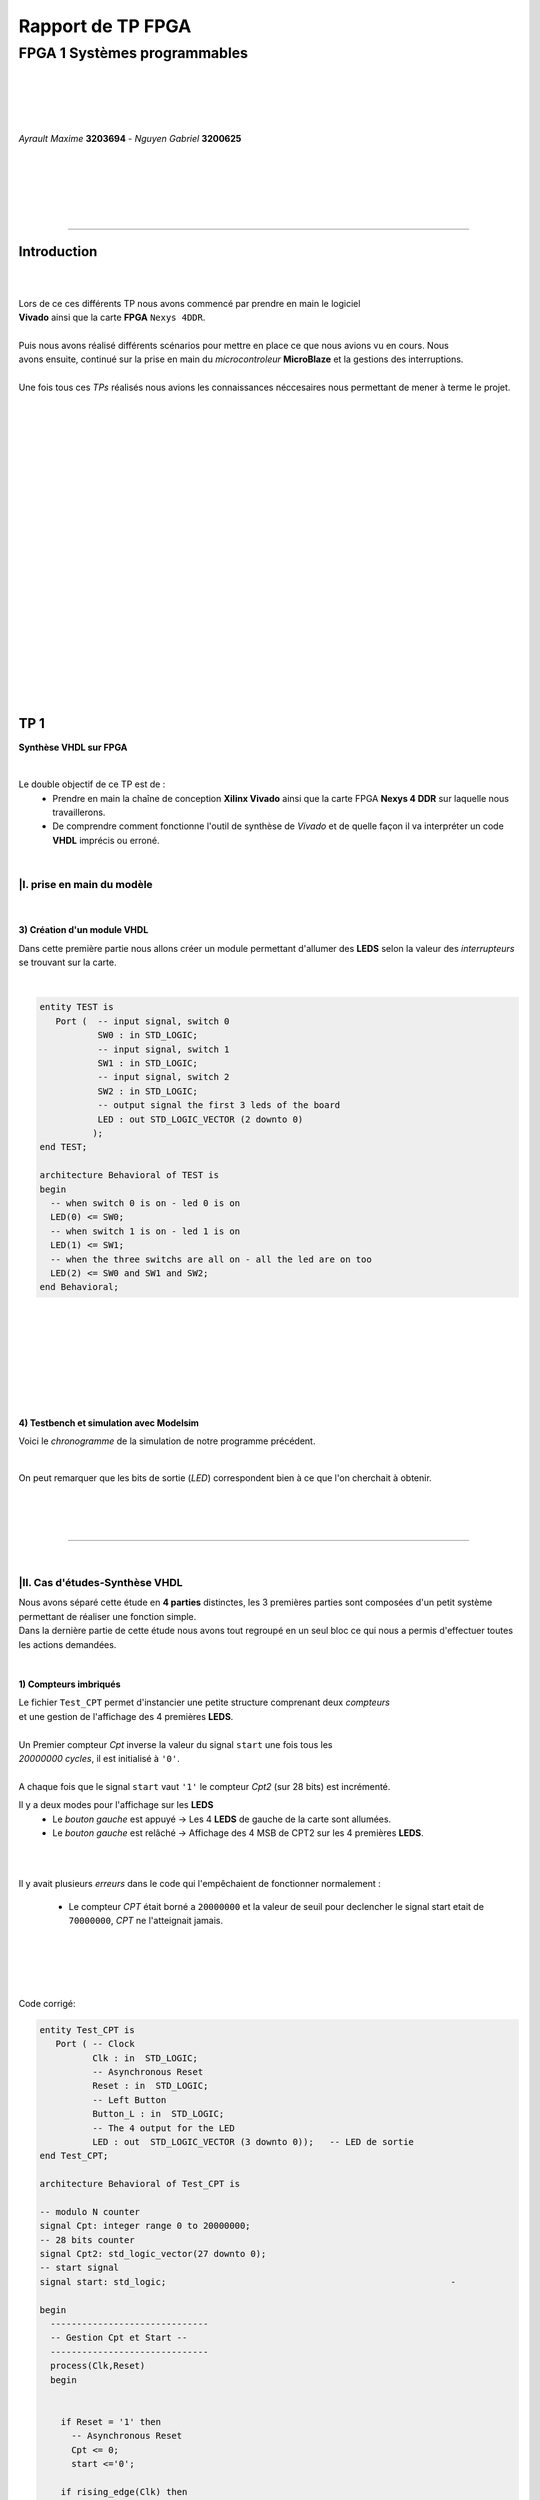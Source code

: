 .. footer:: page ###Page###

==================
Rapport de TP FPGA
==================

-----------------------------
FPGA 1 Systèmes programmables
-----------------------------

|
|
|
|

*Ayrault Maxime* **3203694** - *Nguyen Gabriel* **3200625**

|
|
|
|
|

----------------------------------------------------------

Introduction
============


|
|
| Lors de ce ces différents TP nous avons commencé par prendre en main le logiciel
| **Vivado** ainsi que la carte **FPGA** ``Nexys 4DDR``.
| 
| Puis nous avons réalisé différents scénarios pour mettre en place ce que nous avions vu en cours. Nous
| avons ensuite, continué sur la prise en main du *microcontroleur* **MicroBlaze** et la gestions des interruptions.
|
| Une fois tous ces *TPs* réalisés nous avions les connaissances néccesaires nous permettant de  mener à terme le projet.
|
|
|
|
|
|
|
|
|
|
|
|
|
|
|
|
|
|
|
|
|
|

TP 1
====

**Synthèse VHDL sur FPGA**

|


Le double objectif de ce TP est de :
 * Prendre en main la chaîne de conception **Xilinx Vivado** ainsi que
   la carte FPGA **Nexys 4 DDR** sur laquelle nous travaillerons.
 * De comprendre comment fonctionne l'outil de synthèse de *Vivado* et
   de quelle façon il va interpréter un code **VHDL** imprécis ou erroné.

|

|I. prise en main du modèle
---------------------------

|

3) Création d'un module VHDL
~~~~~~~~~~~~~~~~~~~~~~~~~~~~

Dans cette première partie nous allons créer un module permettant
d'allumer des **LEDS** selon la valeur des *interrupteurs* se trouvant sur la carte.

|

.. code:: VHDL

 entity TEST is 
    Port (  -- input signal, switch 0
            SW0 : in STD_LOGIC;       
	    -- input signal, switch 1
	    SW1 : in STD_LOGIC;       
	    -- input signal, switch 2
	    SW2 : in STD_LOGIC;       
	    -- output signal the first 3 leds of the board
	    LED : out STD_LOGIC_VECTOR (2 downto 0) 
           ); 
 end TEST; 

 architecture Behavioral of TEST is 
 begin 
   -- when switch 0 is on - led 0 is on
   LED(0) <= SW0;
   -- when switch 1 is on - led 1 is on
   LED(1) <= SW1; 
   -- when the three switchs are all on - all the led are on too
   LED(2) <= SW0 and SW1 and SW2; 
 end Behavioral;

|
|
|
|
|
|
|

4) Testbench et simulation avec Modelsim
~~~~~~~~~~~~~~~~~~~~~~~~~~~~~~~~~~~~~~~~

Voici le *chronogramme* de la simulation de notre programme précédent.

.. image:: chrono_TP1.png
   :scale: 75 %
   :alt: chronogramme du programme du 3)
   :align: center


|

On peut remarquer que les bits de sortie (*LED*) correspondent bien à
ce que l'on cherchait à obtenir.
	   
|
|
|

----------------------------

|
 
|II. Cas d'études-Synthèse VHDL
-------------------------------

| Nous avons séparé cette étude en **4 parties** distinctes, les 3 premières parties sont composées d'un petit système permettant de réaliser une fonction simple.
| Dans la dernière partie de cette étude nous avons tout regroupé en un seul bloc ce qui nous a permis d'effectuer toutes les actions demandées.
|


1) Compteurs imbriqués
~~~~~~~~~~~~~~~~~~~~~~

| Le fichier ``Test_CPT`` permet d'instancier une petite structure comprenant deux *compteurs*
| et une gestion de l'affichage des 4 premières **LEDS**.
|
| Un Premier compteur *Cpt* inverse la valeur du signal ``start`` une fois tous les
| *20000000 cycles*, il est initialisé à ``'0'``.
|
| A chaque fois que le signal ``start`` vaut ``'1'`` le compteur *Cpt2* (sur 28 bits) est incrémenté.

Il y a deux modes pour l'affichage sur les **LEDS**
 * Le *bouton gauche* est appuyé -> Les 4 **LEDS** de gauche de la carte
   sont allumées.

 * Le *bouton gauche* est relâché -> Affichage des 4 MSB de CPT2 sur les
   4 premières **LEDS**.

|
|

Il y avait plusieurs *erreurs* dans le code qui l'empêchaient de
fonctionner normalement :
 * Le compteur *CPT* était borné a ``20000000`` et la valeur de seuil
   pour declencher le signal start etait de ``70000000``, *CPT* ne
   l'atteignait jamais.

|
|
|
|

Code corrigé:
   
.. code:: VHDL

 entity Test_CPT is 
    Port ( -- Clock
           Clk : in  STD_LOGIC;
	   -- Asynchronous Reset
	   Reset : in  STD_LOGIC;
	   -- Left Button
           Button_L : in  STD_LOGIC;
	   -- The 4 output for the LED
	   LED : out  STD_LOGIC_VECTOR (3 downto 0));	-- LED de sortie 
 end Test_CPT; 

 architecture Behavioral of Test_CPT is 

 -- modulo N counter
 signal Cpt: integer range 0 to 20000000;
 -- 28 bits counter
 signal Cpt2: std_logic_vector(27 downto 0);
 -- start signal
 signal start: std_logic;				                       -

 begin 
   ------------------------------
   -- Gestion Cpt et Start -- 
   ------------------------------ 
   process(Clk,Reset) 
   begin 

   
     if Reset = '1' then
       -- Asynchronous Reset
       Cpt <= 0;
       start <='0';
       
     if rising_edge(Clk) then

       -- increment Cpt
       Cpt <= Cpt + 1;
		 
       -- if the bound limit is reach
       if Cpt = 20000000 then -- *** Correction de 20000000 au lieu de 70000000 ***        
         -- invert start level
         start <= not start;  
	 -- Reset Cpt
         Cpt <= 0;
       end if; 
     
     end if; 
   end process; 

|

.. code:: VHDL
   
   ----------------------
   -- Gestion CPT2  
   ---------------------- 
   process(Clk,Reset) 
   begin 
	 
    -- Asynchronous Reset
    if Reset = '1' then
	  Cpt2 <= (others => '0'); 
    end if;

    if rising_edge(Clk) then 

      if start = '1' then
	-- increment Cpt2 when start signal equal '1'
        Cpt2 <= Cpt2 + 1;
      end if; 

    end if; 
   end process; 

|

.. code:: VHDL
	  
   ------------------ 
   -- Gestion LED
   ------------------ 
     -- Bouton Relâché --> Affichage des 4 MSB de CPT2 
     -- Bouton Appuyé  --> Les 4 LED sont Allumées 

     LED <= Cpt2(27 downto 24) when Button_L='0' else "1111";
     
 end Behavioral; 

|

2) Compteur d'impulsion
~~~~~~~~~~~~~~~~~~~~~~~


| Le fichier ``Test_Impulse`` permet d’instancier une petite structure permettant d'utiliser
| deux boutons. le *bouton de gauche* sert à incrémenter la valeur de notre compteur, celui du
| *centre* sert à le décrémenter.
| Le compteur est un compteur sur **4 bits** dont la valeur est affichée en binaire sur les 4 premières 
| **LEDS** de la carte. Il y a aussi la **LED** 15 qui s'allume une fois que la valeur définie comme seuil est
| dépassée.
|
| Lors de l'implémentation, nous avons remarqué que la fonction écrite dans le fichier VHDL ne pouvait pas fonctionner car
| la synchronisation était faite par 2 signaux (*Button_L* et *Button_C*) ce qui n'est pas possible.
|
| Nous avons aussi rencontré un problème de fréquence. En effet la carte tournant à *100MHz* nous 
| ne pouvions pas gérer notre compteur seulement par l'appui que nous faisions sur celui ci.
| Nous avons donc introduit des ``stamps`` pour gérer le temps entre deux appuis. Chaque
| stamp a servi à limiter le temps entre deux appuis consécutifs reconnus dans l'implémentation. La vitesse
| d'incrémentation du compteur est donc bloquée à 1 appui toutes les secondes.

|
|

Code corrigé:
   
.. code:: VHDL

 entity IMPULSE_COUNT is 
   Port ( -- clock 
	  Clk      : in STD_LOGIC;
	  -- Reset Asynchrone
	  Reset    : in  STD_LOGIC;
	  -- Leds Values
          Count    : out  STD_LOGIC_VECTOR (3 downto 0);
	  -- Indicateur Valeur Seuil 
	  Sup      : out  STD_LOGIC;
	  -- Center Button
	  Button_C : in  STD_LOGIC;
	  -- Left   Button 
	  Button_L : in  STD_LOGIC);				      
 end IMPULSE_COUNT; 

 architecture Behavioral of IMPULSE_COUNT is 

   -- Impulse counter
   signal cpt : std_logic_vector(3 downto 0);
   -- Signal to avoid bounce for left button
   signal stamp1 : integer range 0 to 100000000; 	                   
   -- Signal to avoid bounce for center button
   signal stamp2 : integer range 0 to 100000000;	                   
    
  begin 

    -- put the cpt value as led value
   count <= cpt;
  
   
   process(reset, clk) 
   begin 


      -- Asynchrnous Reset
      if reset='1' then
	  cpt<="0000";
      end if;

            
      if rising_edge (clk) then
	  -- Increment stamp1 
	  stamp1 <= stamp1 + 1;                                                
          -- Increment stamp2
	  stamp2 <= stamp2 + 1;

	  -- if left button is hit and at the right timming
          if Button_L = '1' and stamp1 > 20000000 then 
	     -- Reset stamp1 
	     stamp1 <= 0;
	     -- increment cpt value
	     cpt<=cpt+1; 
          end if; 

	  -- if center button is hit and at the right timming
          if Button_C = '1' and stamp2 > 20000000 then 
	     -- Reset stamp1 
	     stamp2 <= 0; 
	     -- decrement cpt value
	     cpt<=cpt-1; 
          end if; 
          
     end if;           
  end process; 
    
  process(Cpt) 
  begin 
             
    -- if cpt is greater than 9 then sup output is equal to 1
    if (cpt > 9) then
       Sup<='1';
    else 							 
      Sup<='0'; 
    end if; 
  end process; 
  
 end Behavioral;

|


3) Décodeur
~~~~~~~~~~~


| Le fichier ``Selector`` permet d'instancier un décodeur qui prend en entrée les signaux
| de sortie (*sup* et *cout*) du fichier impulse_Count, et initialise le signal *Limit* qui affichera
| différents motifs sur les 16 **LEDS** en fonction de ces deux signaux.
|
| Il y a eu des erreurs de compilation car dans le fichier initial toutes les conditions
| du ``case`` n'étaient pas déclarées. Il a fallu retirer le commentaire indiquant
| ``when others => NULL`` pour résoudre ce problème. il a aussi fallu rajouter au niveau de
| l'initialisation des valeurs du signal *Decode*, la ligne suivante ``else "00"``.

|
|

Code corrigé:
   
.. code:: VHDL

   entity Selector is 
   Port (-- Clock 
	  Clk : in  STD_LOGIC;						
	  -- Asynchronous Reset 
	  Reset : in  STD_LOGIC;					        
	  -- Right Button 
	  Button_R: in STD_LOGIC;						
	  -- Compteur d'entré 
	  Count : in  STD_LOGIC_VECTOR (3 downto 0);	                        
	  -- Valeur Seuil 
	  Sup : in  STD_LOGIC;
	  -- Bound Value  
	  Limit : out  STD_LOGIC_VECTOR (27 downto 0));	            
   end Selector; 


   architecture Behavioral of Selector is 

     -- Commande du Decodeur 
     signal Decode: std_logic_vector(1 downto 0);        			     

   begin 

   ---------------------------
   -- Gestion du Décodeur 
   --------------------------- 
      process(Clk,Reset) 
      begin 

	  -- Reset Asynchrone 
	  if Reset = '1' then
	     Limit <= (others =>'0'); 
	  
	     
	  -- Si On A un Front d'Horloge 
	  elsif rising_edge (Clk) then 

	    -- Si On Appuie sur le Bouton Right 
	    if Button_R = '1' then 

	  -- Signification de Limit (Pour la Machine à États de la Suite du TP) 
	  -- Les 2 MSB définissent le Mode de Clignotement 
	  -- 00 --> 	**LEDS** Toujours Éteintes 
	  -- 10 --> 	Clignotement des **LEDS** 
	  --	            La Fréquence de Clignotement 
	  --		Dépend des LSB de Limit 
	  --		24 Millions --> 1 fois par Seconde 
	  --	            8 Millions --> 3 fois par Seconde 
	  -- 11	-->	**LEDS** Toujours Allumées 

	       case (Decode) is 

	         when "00" => Limit <= (others => '0'); 
	         when "01" => Limit <= X"96E3600";-- 24 000 000 en Décimal 
	         when "10" => Limit <= X"87A1200";-- 8 000 000 en Décimal 
	         when "11" => Limit <= (others => '1');
	         when others => NULL;

              end case; 
	    end if; 
	  end if; 

      end process; 




           -- Si Count > 9       --> Decode = 11
      Decode <= "11" when Sup = '1'
           -- Si Count = 6,7,8,9 --> Decode =10
	   else "10" when Count > 5	
	   -- Si Count = 3,4,5   --> Decode = 01 
	   else "01" when Count > 2	
	   -- Si Count = 0,1,2   --> Decode = 00 
	   else "00";		

  end Behavioral;


|
|


4) FSM
~~~~~~


| Dans cette étape le but est d'implémenter une **machine à état** qui va permettre
| de gérer les différents états des **LEDS** (éteintes, allumées ou clignotement).

  
|
|

Code corrigé:
   
.. code:: VHDL

  entity FSM is 
  Port ( --Horloge 
	 Clk : in  STD_LOGIC;				           
	 --Reset Asynchrone 
	 Reset : in  STD_LOGIC;
	 --Mode d'Affichage des **LEDS** 
	 Mode : in  STD_LOGIC_VECTOR (1 downto 0);	           
	 --Seuil du Compteur pour Vitesse
	 Seuil : in  STD_LOGIC_VECTOR (25 downto 0);              
	 --Commande des **LEDS** 
	 LED : out  STD_LOGIC_VECTOR (3 downto 0));	           
   end FSM; 

   architecture Behavioral of FSM is 

   -- Compteur de Temporisation 
   signal cpt: integer range 0 to 24000000;				

   -- FSM States
   type etat is (LED_OFF, CLIGN_OFF, LED_ON, CLIGN_ON);	
   -- État Présent, État Futur 
   signal EP,EF: etat;							

   begin 

   ----------------------------------------------- 
   -- Gestion du Compteur de Temporisation 
   ----------------------------------------------- 

   process(Clk,Reset) 
   begin 
	  
      -- Reset Asynchrone 
      if Reset='1' then
         Cpt <= 0; 
	  
      -- Si on A un Front d'Horloge... 
      elsif rising_edge(Clk) then 
	  
         -- Si On Est en Mode Clignotement, le Compteur s'incrémente 
         if (EP = CLIGN_OFF) or (EP = CLIGN_ON) then 
            Cpt <= Cpt + 1; 
         -- Sinon, on Remet le Compteur à 0 
         else 
	    Cpt <= 0; 
	    end if; 
	    end if; 
	    end process; 
	  
   --------------------------- 
   -- MAE - Registre d’État 
   --------------------------- 

   process(Clk,Reset) 
   begin 

	  -- Reset Asynchrone 
	  if Reset = '1' then
	     EP <= LED_OFF;          

	  -- Si on a un Front d'Horloge 
	  elsif rising_edge (Clk) then                     
	     -- Mise à Jour du Registre d'Etat 
	     EP <= EF;                         
	  end if;
   end process; 
	  
   -------------------------------------------------- 
   -- MAE - Évolution des États et des Sorties
   ------------------------------------------------- 
   process(Cpt,EP,Mode,Seuil) 
   begin
   
     -- Par Défaut les **LEDS** sont Éteintes 
     LED <= "0000";                                                    
	  
     ----------------------------------------------------------------- 
     -- 	Modes de Fonctionnement				
     --		Mode = 00 --> **LEDS** Éteintes 					
     --		Mode = 10 --> **LEDS** Clignotent				
     --		Mode = 11 --> **LEDS** Allumées					
     ----------------------------------------------------------------- 
	  
     case (EP) is 
	  
        -- **LEDS** Éteintes 
	-- On Reste dans cet État Tant que Mode est à 00 
	-- Si Mode Passe à 10, On Passe en **LEDS** Clignotement 
	-- Si Mode Passe à 11, On Passe en **LEDS** Allumées 

	  when LED_OFF	=> LED <= "0000";
          --Rajout de la valeur en sortie 
	                   if Mode = "10" then
			      EF <= CLIGN_OFF; 
	                   elsif Mode = "11" then
			      EF <= LED_ON;
			   else
			      EF <= LED_OFF;
	                   end if; 
	  
	  -- **LEDS** Clignotement - (Eteint) 
	  -- Le Compteur Compte Jusqu'au Seuil puis on Passe à l'Etat Suivant 
	  when CLIGN_OFF	=>  LED <= "0000";
          --Rajout de la valeur de sortie 
	                   if Mode = "00" then
			      EF <= LED_OFF; 
                           elsif Mode = "11" then
			      EF <= LED_ON; 
			   else
			      EF <= CLIGN_OFF;
                           end if; 
			   if Cpt = Seuil then
			      EF <= LED_ON; 
			   end if; 

	  -- **LEDS** Allumées 
	  -- On Reste dans cet état tant que Mode est à 11 
	  -- Si Mode Passe à 10, On Passe en **LEDS** Clignotement 
	  -- Si Mode Passe à 00, On Passe en **LEDS** Éteintes  
	  when LED_ON	=> LED <= "1111"; 
	                   if Mode = "10" then
			      EF <= CLIGN_ON; 
			   elsif Mode = "00" then
			      EF <= LED_OFF; 
			   else
			      EF <= LED_ON;
			   end if; 

	  -- **LEDS** Clignotement - (Allumé) 
	  -- Le Compteur Compte Jusqu'au Seuil puis on Passe à l’état Suivant 
	  when CLIGN_ON	=> LED <= "1111"; 
	                   if Mode = "00" then
			      EF <= LED_OFF; 
			   elsif Mode = "11" then
			      EF <= LED_ON; 
			   else
			      EF <= CLIGN_ON;
			   end if; 
			   if Cpt = Seuil then
			      EF <= LED_OFF; 
			   end if; 
	end case; 
     end process; 

   end Behavioral;


|
Conclusion
----------

Nous avons durant ce TP été confrontés à plusieurs problèmes, ce qui nous a obligé à entrer dans le code pour en comprendre le fonctionnement. Nous avons réussi à implémenter une machine à état gérant des Leds.

------------------------------
   

TP 2
====


**Codesign Materiel/Logiciel**

| L'objectif de ce TP est d'implémenter puis de programmer un système mixte matériel/logiciel sur
| le **FPGA**. Ce système sera basé sur le processeur embarqué *Microblaze* de *Xilinx*.

Le développement sera réalisé grâce aux outils suivants :
 * Le mode **IP Integrator** de *Vivado* pour la génération de la
   plate-forme matérielle.
 * **SDK (Software Development Kit)** pour le développement et
   l'exécution de l'application logicielle.

|

|II. Spécification de la plate-forme matérielle
-----------------------------------------------

| Voici *l'architecture* que nous avons créée et que nous allons utiliser lors de ce TP.
|

.. image:: design_TP2.png
   :scale: 60 %
   :alt: architecture du microblaze que nous allons utiliser.
   :align: center


|
|
|
|
|


|V. Développement de l'application logicielle
---------------------------------------------

| Dans cet exercice nous devions écrire un *programme C* qui devait être exécuté sur le microcontrôleur
| ``Microblaze`` afin d'allumer les **LEDS** en actionnant les interrupteurs.

|
|

Code écrit:
   
.. code:: C

   #include "xgpio.h" 
   #include "xparameters.h" 

   int main (int argc, char **argv ) { 

	  /* déclarer GPIO */
	  XGpio led, button;
          /* registre lecture écriture sur 32 bits */ 
	  u32 lecture = 0;
          /* initialiser la struct XGPIO */
	  XGpio_Initialize (&led, 1);
	  /* fixer la direction des switch */
	  XGpio_SetDataDirection (&led, 1, 1);
	  /* fixer la direction des led */ 	  
	  XGpio_SetDataDirection (&led, 2, 0);
	  

	  while (1) { 
	      /* lire la valeur des 4 switchs */ 
	      lecture = XGpio_DiscreteRead (&led, 1);
	      /* écrire la valeur lu */
	      XGpio_DiscreteWrite (&led, 2, lecture);        
	  } 
     return 0;
   } 
	  
|
|
|

Une fois cette partie réalisée nous devions modifier notre programme
pour que :
 * Les **LED** clignotent si **l'interrupteur** 0 est relevé, sinon
  elles affichent un motif fixe .
 * Si **l'interrupteur** 1 est relevé alors :
   
   * Si on appuie sur le **bouton Left**, les 4 **LEDS** de gauche s'allument.
   * Si on appuie sur le **bouton Right**, les 4 **LEDS** de gauche
     s'éteignent.
   * Si on appuie sur le **bouton Center**, on incrémente un compteur
     modulo 16 qui s'affiche sur les 4 **LEDS** de droite. Nous avons
     réfléchi notamment à la gestion des rebonds des boutons.
|
|

Code écrit:
   
.. code:: C

  int i = 0;
  int cpt;
  
  /* declarer GPIO */
  XGpio led, button;
  /* registre lecture ecriture  */
  u32 lecture = 0, ecriture = 0;
  
  /* initiliser la struct XGPIO led/switch */
  XGpio_Initialize (&led, 1);
  
  /* initiliser la struct XGPIO  boutons */
  XGpio_Initialize (&button, 0);
  
  
  /* fixer la direction des switch (entrée) */
  XGpio_SetDataDirection (&led, 1, 1);
  
  /* fixer la direction des led (sortie) */
  XGpio_SetDataDirection (&led, 2, 0);
  
  /* fixer la direction des bouton (entrée) */
  XGpio_SetDataDirection (&button, 1, 1);
  
   while (1) {
   
     /*  lire la valeur des 4 switchs  */
     lecture = XGpio_DiscreteRead (&led, 1);
   
     if ( (lecture & 0x1) == 1) {
       /* si interrupteur 0 est levé */
   
       /* ecrire un motif sur led */
       XGpio_DiscreteWrite (&led, 2, 0xF);
   
   
       for ( i = 0 ; i < 5000000000 ; i++) {}
       
       /* ecrire un motif sur led */
       XGpio_DiscreteWrite (&led, 2, 0x0);
       
       
     } else if ( ((lecture>>1) & 0x1) == 1   ){
       /* si intterupteur 1 est levé*/

       /*  lire la valeur des 4 switchs  */
       lecture = XGpio_DiscreteRead (&button, 1);

       
       /* si bouton droit appuyé */
       if (lecture & 0x1 == 1) {
         /* eteindre les led */
         XGpio_DiscreteWrite (&led, 2, 0x1);
       }
       
       /* si bouton gauche appuyé */
       else if ( ((lecture >> 1) & 0x1  == 1) ) {
         /* allumer les led */
         XGpio_DiscreteWrite (&led, 2, 0xF);
       }
   
       /* si bouton du centre appuyé */
       else if  ((lecture >> 2) & 0x1 == 1) {
         /* incrementer cpt */
         cpt = (cpt + 1) % 16;
         XGpio_DiscreteWrite (&led, 2, cpt);
       }

     } else {
       /* le reste */
       /* ecrire un motif sur led */
       XGpio_DiscreteWrite (&led, 2, 0x3);
     }
   }
   return 0;
 }


  

|VI. Utilisation du contrôleur d'interruption
---------------------------------------------

|

| Nous allons à présent utiliser les **boutons poussoirs** en mode **interruption.**
| Voici le code que nous avons écrit pour cela :


.. code:: C

 int main (int argc, char **argv ) {

 int cpt = 0;

 /* registre lecture ecriture  */
 u32 ecriture = 0;

 /* Initialize the interuption */
 XIntc_Initialize (&Intc, INTERUPT_ID);
 
 /* initiliser la struct XGPIO led/switch */
 XGpio_Initialize (&led, 1);
 
 /* initiliser la struct XGPIO  boutons */
 XGpio_Initialize (&button, BUTTON_ID);
 
 
 /* fixer la direction des switch (entrée) */
 XGpio_SetDataDirection (&led, 1, 1);
 
 /* fixer la direction des led (sortie) */
 XGpio_SetDataDirection (&led, 2, 0);
 
 /* fixer la direction des bouton (entrée) */
 XGpio_SetDataDirection (&button, 1, 1);
 

 GpioIntrExample (&Intc, &button, BUTTON_ID, INTERUPT_CHANNEL, INTERUPT_CHANNEL);
 
 
 while (1) {
 
   /*  lire la valeur des leds  */
   lecture = XGpio_DiscreteRead (&led, 1);
 
   if ( (lecture & 0x1) == 1) {
    /* si interrupteur 0 est levé */
 
	  /* ecrire un motif sur led */
	  XGpio_DiscreteWrite (&led, 2, 0xF);
    
	  delay(led);
	  
	  /* ecrire un motif sur led */
	  XGpio_DiscreteWrite (&led, 2, 0x0);
	  
	  delay(led);
	  
	  
	  
    } else if ( ((lecture>>1) & 0x1) == 1   ){
       /* si intterupteur 1 est levé*/
       
       /* si bouton droit appuyé */
       if (IntrFlag == 1) {
         IntrFlag = 0;
         /* eteindre les led */
         XGpio_DiscreteWrite (&led, 2, 0x1);
       }
       
       /* si bouton gauche appuyé */
       else if ( (IntrFlag == 2) ) {
         IntrFlag = 0;
         /* allumer les led */
         XGpio_DiscreteWrite (&led, 2, 0xF);
       }
   
       /* si bouton du centre appuyé */
       else if  (IntrFlag == 3) {
         IntrFlag = 0;
         /* incrementer cpt */
         cpt = (cpt + 1) % 16;
       
         XGpio_DiscreteWrite (&led, 2, cpt);
       
         delay (led);
       }
       
       } else {
         /* le reste */
         /* ecrire un motif sur led */
         XGpio_DiscreteWrite (&led, 2, IntrFlag);//0x3);
       }
       
       }
       return 0;
 }



|
|
|

------------------------------


   

TP 3
====


**Conception d'IP pour le Microblaze**

|

| L'objectif de ce TP est de réaliser une **IP** destinée à être connectée au **Microblaze**,
| en remplacement du contrôleur de **LED**. Le système ainsi généré sera programmé pour réaliser quelques
| exemples d'applications.

Comme pour la partie précédente, le développement sera réalisé grâce
aux outils **Xilinx** :
 * **Vivado** pour le développement de l'IP et la génération de la
   plate-forme matérielle.
 * **SDK (Software Development Kit)** pour le développement et
   l'exécution de l'application logicielle.

|



|I. Création d'une IP contrôleur de LED
---------------------------------------

|
|

Nous avons commencé ce TP en créant une nouvelle **IP**, ceci pour nous
permettre de gérer les différentes **LEDS**.

| Voici le module *VHDL* **my_led.vhd** qui a été rajouté à notre **IP**, qui allume les **LEDS**
| 4 par 4 selon le(s) switch levé(s).
|
|

.. code:: VHDL

 library IEEE;
 use IEEE.STD_LOGIC_1164.ALL;

 entity myip_led is
  port (
    sw_state : in Std_Logic_vector (3 downto 0);
    led : out Std_Logic_Vector (15 downto 0)
    );
 end myip_led;


 architecture behavioral of myip_led is 
 begin
  
  led (3 downto 0)   <= "1111" when sw_state(0) = '1' else "0000";
  led (7 downto 4)   <= "1111" when sw_state(1) = '1' else "0000";
  led (11 downto 8)  <= "1111" when sw_state(2) = '1' else "0000";
  led (15 downto 12) <= "1111" when sw_state(3) = '1' else "0000";
  
 end behavioral;       

|


| Voici aussi les différents parties des fichiers **my_led_v1_0.vhd** et  **my_led_v1_0_S00_AXI.vhd** 
| que nous avons modifiés.

|

**my_led_v1_0.vhd**

.. code:: VHDL

   port (
     -- Users to add ports here
   
     led : out Std_Logic_Vector (15 downto 0);

   -- User ports ends
     -- Do not modify the ports beyond this line
	  
|

.. code:: VHDL
	  
   -- component declaration
   component myip_led_v1_0_S00_AXI is
   generic (
     C_S_AXI_DATA_WIDTH	: integer	:= 32;
     C_S_AXI_ADDR_WIDTH	: integer	:= 4
   );
   port (
     led        : out Std_Logic_Vector (15 downto 0);
     S_AXI_ACLK	: in std_logic;
     .
     .
     
|

.. code:: VHDL

   port map (
     led                => led,
     S_AXI_ACLK	        => s00_axi_aclk,
     S_AXI_ARESETN	=> s00_axi_aresetn,
     .
     .

|
|

**my_led_v1_0_S00_AXI.vhd**

.. code:: VHDL

   port (
     -- Users to add ports here
     
     led : out Std_Logic_Vector (15 downto 0);
     
     -- User ports ends
     -- Do not modify the ports beyond this line

|

.. code:: VHDL


   signal sw_state         : Std_Logic_vector (3 downto 0);

   begin
   -- I/O Connections assignments


|

.. code:: VHDL

   -- Add user logic here

   LO : entity work.myip_led port map (sw_state, led);

   sw_state (0) <= slv_reg0(0);
   sw_state (1) <= slv_reg0(1);
   sw_state (2) <= slv_reg1(0);
   sw_state (3) <= slv_reg1(1);
            
   -- User logic ends
   
  
|
|

|II. Intégration de l'IP au système Microblaze
----------------------------------------------

|

| Maintenant que notre nouvelle **IP** pour la gestion des ****LEDS**** est réalisée nous allons pouvoir l'intégrer
| à notre système pour pouvoir l'utiliser.

|
|
|
|
|
|
|
|
|
|
|
|

Voici une image de notre **IP** avec ces différentes *entrées/sorties*.

|
|

.. image:: my_ip.png
   :scale: 75 %
   :alt: architecture du microblaze que nous allons utiliser.
   :align: center


|
|
|
|
|
|


Et l' **IP** rajoutée à l'intérieur de notre système.

.. image:: design_TP3.png
   :scale: 100 %
   :alt: architecture du microblaze que nous allons utiliser.
   :align: center

|
|

|
|

|III. Développement logiciel
----------------------------

|
|

Nous avons ensuite créé un programme C qui utilise notre IP et le
système décrit précédemment. Il va aller lire l'état des 4
premiers interrupteurs et va allumer les **LEDS** par bloc de 4 si les
interrupteurs sont actifs.

|

.. code:: C

 #include "xgpio.h"
 #include "myip_led.h"
 #include "xparameters.h"

 #define SW_ID XPAR_SW_DEVICE_ID
 #define BASE_ADDR XPAR_MYIP_LED_0_S00_AXI_BASEADDR

 int main () {
  XGpio sw;
  u32 lecture;
  u32 masque = 0;

  /* initiliser la struct XGPIO led/switch */
  XGpio_Initialize (&sw, SW_ID);

  /* fixer la direction des switch (entrée) */
  XGpio_SetDataDirection (&sw, 1, 1);

  while (1) {
    masque  = 0x0;

    /*  lire la valeur des leds  */
    lecture = XGpio_DiscreteRead (&sw, 1);


    /* écriture dans le reg 0  */
    if ( (lecture & 0x1) == 1) {
      masque |= 0x1;
    }
    if ( (lecture>>1 & 0x1) == 0x1) {
      masque |= 0x2;
    }
    MYIP_LED_mWriteReg (BASE_ADDR, MYIP_LED_S00_AXI_SLV_REG0_OFFSET, masque);

    masque = 0;
    
    /* écriture dans le reg 1  */
    if ( (lecture>>2 & 0x1) == 1) {
      masque |= 0x1;
    }
    if ( (lecture>>3 & 0x1) == 0x1) {
      masque |= 0x2;
    }
    MYIP_LED_mWriteReg (BASE_ADDR, MYIP_LED_S00_AXI_SLV_REG1_OFFSET, masque);


    
  }  
  return 0;
 }

  
|
|
**Conclusion**

| Nous avons réussi à programmer notre gestion automatique des **LEDS** en apprenant à
| nous servir de l'outil de synthèse *Vivado*, à *débogger* un programme,
| et à ajouter les morceaux de programme C permettant de mettre en place
| notre gestion de **LEDS**.

